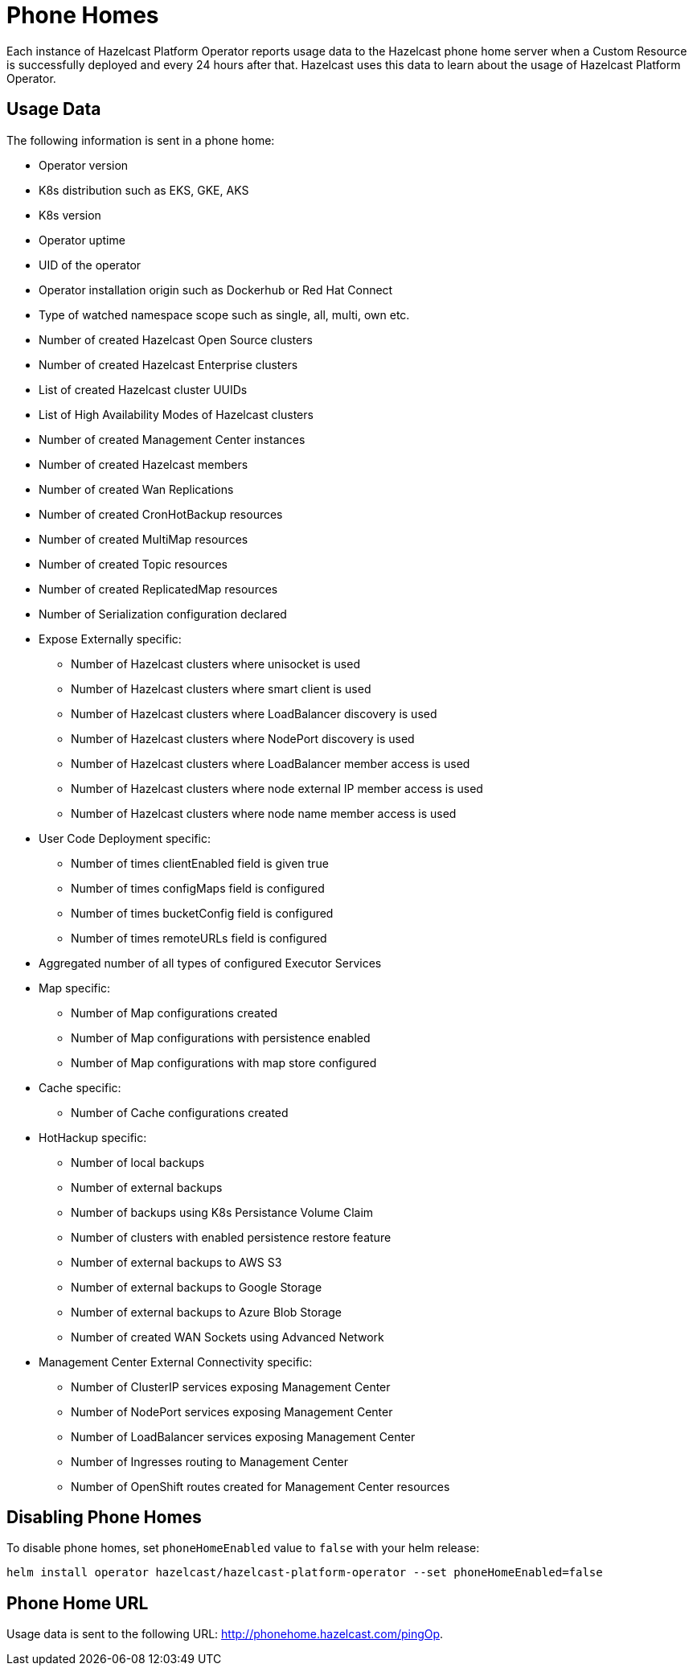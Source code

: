 = Phone Homes
:description: Each instance of Hazelcast Platform Operator reports usage data to the Hazelcast phone home server when a Custom Resource is successfully deployed and every 24 hours after that. Hazelcast uses this data to learn about the usage of Hazelcast Platform Operator.

{description}

== Usage Data

The following information is sent in a phone home:

* Operator version
* K8s distribution such as EKS, GKE, AKS
* K8s version
* Operator uptime
* UID of the operator
* Operator installation origin such as Dockerhub or Red Hat Connect
* Type of watched namespace scope such as single, all, multi, own etc.
* Number of created Hazelcast Open Source clusters
* Number of created Hazelcast Enterprise clusters
* List of created Hazelcast cluster UUIDs
* List of High Availability Modes of Hazelcast clusters
* Number of created Management Center instances
* Number of created Hazelcast members
* Number of created Wan Replications
* Number of created CronHotBackup resources
* Number of created MultiMap resources
* Number of created Topic resources
* Number of created ReplicatedMap resources
* Number of Serialization configuration declared
* Expose Externally specific:
** Number of Hazelcast clusters where unisocket is used
** Number of Hazelcast clusters where smart client is used
** Number of Hazelcast clusters where LoadBalancer discovery is used
** Number of Hazelcast clusters where NodePort discovery is used
** Number of Hazelcast clusters where LoadBalancer member access is used
** Number of Hazelcast clusters where node external IP member access is used
** Number of Hazelcast clusters where node name member access is used
* User Code Deployment specific:
** Number of times clientEnabled field is given true
** Number of times configMaps field is configured
** Number of times bucketConfig field is configured
** Number of times remoteURLs field is configured
* Aggregated number of all types of configured Executor Services
* Map specific:
** Number of Map configurations created
** Number of Map configurations with persistence enabled
** Number of Map configurations with map store configured
* Cache specific:
** Number of Cache configurations created
* HotHackup specific:
** Number of local backups
** Number of external backups
** Number of backups using K8s Persistance Volume Claim
** Number of clusters with enabled persistence restore feature
** Number of external backups to AWS S3
** Number of external backups to Google Storage
** Number of external backups to Azure Blob Storage
** Number of created WAN Sockets using Advanced Network
* Management Center External Connectivity specific:
** Number of ClusterIP services exposing Management Center
** Number of NodePort services exposing Management Center
** Number of LoadBalancer services exposing Management Center
** Number of Ingresses routing to Management Center
** Number of OpenShift routes created for Management Center resources

== Disabling Phone Homes

To disable phone homes, set `phoneHomeEnabled` value to `false` with your helm release:


[source,shell]
----
helm install operator hazelcast/hazelcast-platform-operator --set phoneHomeEnabled=false
----

== Phone Home URL

Usage data is sent to the following URL: http://phonehome.hazelcast.com/pingOp.
